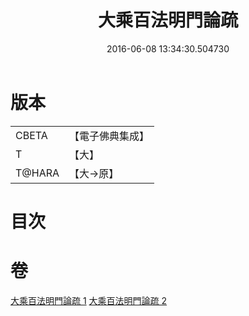 #+TITLE: 大乘百法明門論疏 
#+DATE: 2016-06-08 13:34:30.504730

* 版本
 |     CBETA|【電子佛典集成】|
 |         T|【大】     |
 |    T@HARA|【大→原】   |

* 目次

* 卷
[[file:KR6n0098_001.txt][大乘百法明門論疏 1]]
[[file:KR6n0098_002.txt][大乘百法明門論疏 2]]

